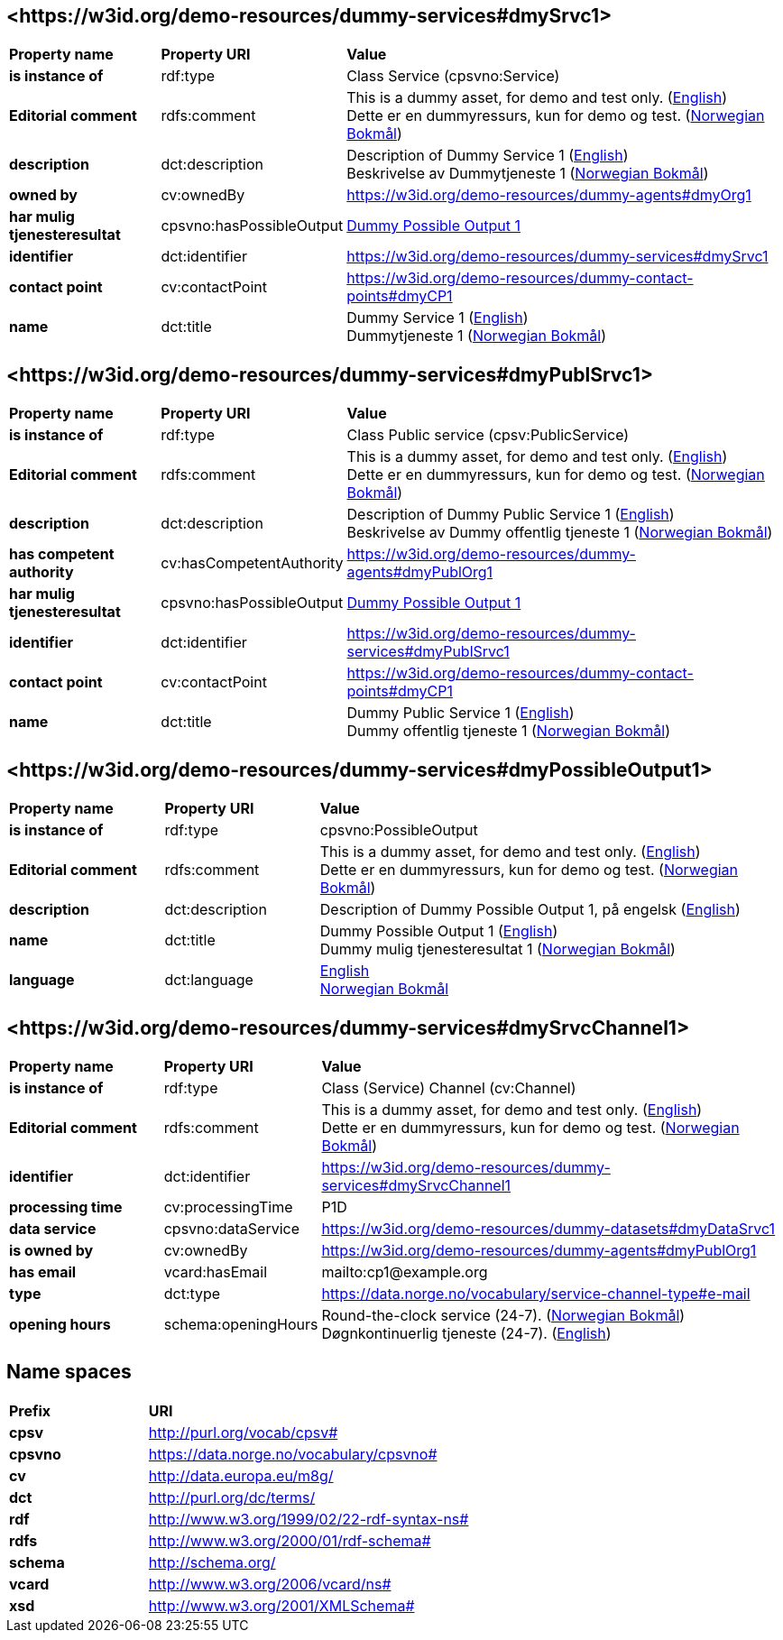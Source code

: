 // Asciidoc file auto-generated by "(Digdir) Excel2Turtle/Html v.3"

== <\https://w3id.org/demo-resources/dummy-services#dmySrvc1> [[dmySrvc1]]

[cols="20s,20d,60d"]
|===
| Property name | *Property URI* | *Value*
| is instance of | rdf:type | Class Service (cpsvno:Service)
| Editorial comment | rdfs:comment |  This is a dummy asset, for demo and test only. (http://publications.europa.eu/resource/authority/language/ENG[English]) + 
 Dette er en dummyressurs, kun for demo og test. (http://publications.europa.eu/resource/authority/language/NOB[Norwegian Bokmål])
| description | dct:description |  Description of Dummy Service 1 (http://publications.europa.eu/resource/authority/language/ENG[English]) + 
 Beskrivelse av Dummytjeneste 1 (http://publications.europa.eu/resource/authority/language/NOB[Norwegian Bokmål])
| owned by | cv:ownedBy |  https://w3id.org/demo-resources/dummy-agents#dmyOrg1
| har mulig tjenesteresultat | cpsvno:hasPossibleOutput | https://w3id.org/demo-resources/dummy-services#dmyPossibleOutput1[Dummy Possible Output 1]
| identifier | dct:identifier | https://w3id.org/demo-resources/dummy-services#dmySrvc1
| contact point | cv:contactPoint |  https://w3id.org/demo-resources/dummy-contact-points#dmyCP1
| name | dct:title |  Dummy Service 1 (http://publications.europa.eu/resource/authority/language/ENG[English]) + 
 Dummytjeneste 1 (http://publications.europa.eu/resource/authority/language/NOB[Norwegian Bokmål])
|===

== <\https://w3id.org/demo-resources/dummy-services#dmyPublSrvc1> [[dmyPublSrvc1]]

[cols="20s,20d,60d"]
|===
| Property name | *Property URI* | *Value*
| is instance of | rdf:type | Class Public service (cpsv:PublicService)
| Editorial comment | rdfs:comment |  This is a dummy asset, for demo and test only. (http://publications.europa.eu/resource/authority/language/ENG[English]) + 
 Dette er en dummyressurs, kun for demo og test. (http://publications.europa.eu/resource/authority/language/NOB[Norwegian Bokmål])
| description | dct:description |  Description of Dummy Public Service 1 (http://publications.europa.eu/resource/authority/language/ENG[English]) + 
 Beskrivelse av Dummy offentlig tjeneste 1 (http://publications.europa.eu/resource/authority/language/NOB[Norwegian Bokmål])
| has competent authority | cv:hasCompetentAuthority |  https://w3id.org/demo-resources/dummy-agents#dmyPublOrg1
| har mulig tjenesteresultat | cpsvno:hasPossibleOutput | https://w3id.org/demo-resources/dummy-services#dmyPossibleOutput1[Dummy Possible Output 1]
| identifier | dct:identifier | https://w3id.org/demo-resources/dummy-services#dmyPublSrvc1
| contact point | cv:contactPoint |  https://w3id.org/demo-resources/dummy-contact-points#dmyCP1
| name | dct:title |  Dummy Public Service 1 (http://publications.europa.eu/resource/authority/language/ENG[English]) + 
 Dummy offentlig tjeneste 1 (http://publications.europa.eu/resource/authority/language/NOB[Norwegian Bokmål])
|===

== <\https://w3id.org/demo-resources/dummy-services#dmyPossibleOutput1> [[dmyPossibleOutput1]]

[cols="20s,20d,60d"]
|===
| Property name | *Property URI* | *Value*
| is instance of | rdf:type | cpsvno:PossibleOutput
| Editorial comment | rdfs:comment |  This is a dummy asset, for demo and test only. (http://publications.europa.eu/resource/authority/language/ENG[English]) + 
 Dette er en dummyressurs, kun for demo og test. (http://publications.europa.eu/resource/authority/language/NOB[Norwegian Bokmål])
| description | dct:description |  Description of Dummy Possible Output 1, på engelsk (http://publications.europa.eu/resource/authority/language/ENG[English])
| name | dct:title |  Dummy Possible Output 1 (http://publications.europa.eu/resource/authority/language/ENG[English]) + 
 Dummy mulig tjenesteresultat 1 (http://publications.europa.eu/resource/authority/language/NOB[Norwegian Bokmål])
| language | dct:language | http://publications.europa.eu/resource/authority/language/ENG[English] + 
http://publications.europa.eu/resource/authority/language/NOB[Norwegian Bokmål]
|===

== <\https://w3id.org/demo-resources/dummy-services#dmySrvcChannel1> [[dmySrvcChannel1]]

[cols="20s,20d,60d"]
|===
| Property name | *Property URI* | *Value*
| is instance of | rdf:type | Class (Service) Channel (cv:Channel)
| Editorial comment | rdfs:comment |  This is a dummy asset, for demo and test only. (http://publications.europa.eu/resource/authority/language/ENG[English]) + 
 Dette er en dummyressurs, kun for demo og test. (http://publications.europa.eu/resource/authority/language/NOB[Norwegian Bokmål])
| identifier | dct:identifier | https://w3id.org/demo-resources/dummy-services#dmySrvcChannel1
| processing time | cv:processingTime |  P1D
| data service | cpsvno:dataService |  https://w3id.org/demo-resources/dummy-datasets#dmyDataSrvc1
| is owned by | cv:ownedBy |  https://w3id.org/demo-resources/dummy-agents#dmyPublOrg1
| has email | vcard:hasEmail |  mailto:cp1@example.org
| type | dct:type |  https://data.norge.no/vocabulary/service-channel-type#e-mail
| opening hours | schema:openingHours |  Round-the-clock service (24-7). (http://publications.europa.eu/resource/authority/language/NOB[Norwegian Bokmål]) + 
 Døgnkontinuerlig tjeneste (24-7). (http://publications.europa.eu/resource/authority/language/ENG[English])
|===

== Name spaces [[Namespace]]

[cols="30s,70d"]
|===
| Prefix | *URI*
| cpsv | http://purl.org/vocab/cpsv#
| cpsvno | https://data.norge.no/vocabulary/cpsvno#
| cv | http://data.europa.eu/m8g/
| dct | http://purl.org/dc/terms/
| rdf | http://www.w3.org/1999/02/22-rdf-syntax-ns#
| rdfs | http://www.w3.org/2000/01/rdf-schema#
| schema | http://schema.org/
| vcard | http://www.w3.org/2006/vcard/ns#
| xsd | http://www.w3.org/2001/XMLSchema#
|===

// End of the file, 2024-11-26 09:03:47